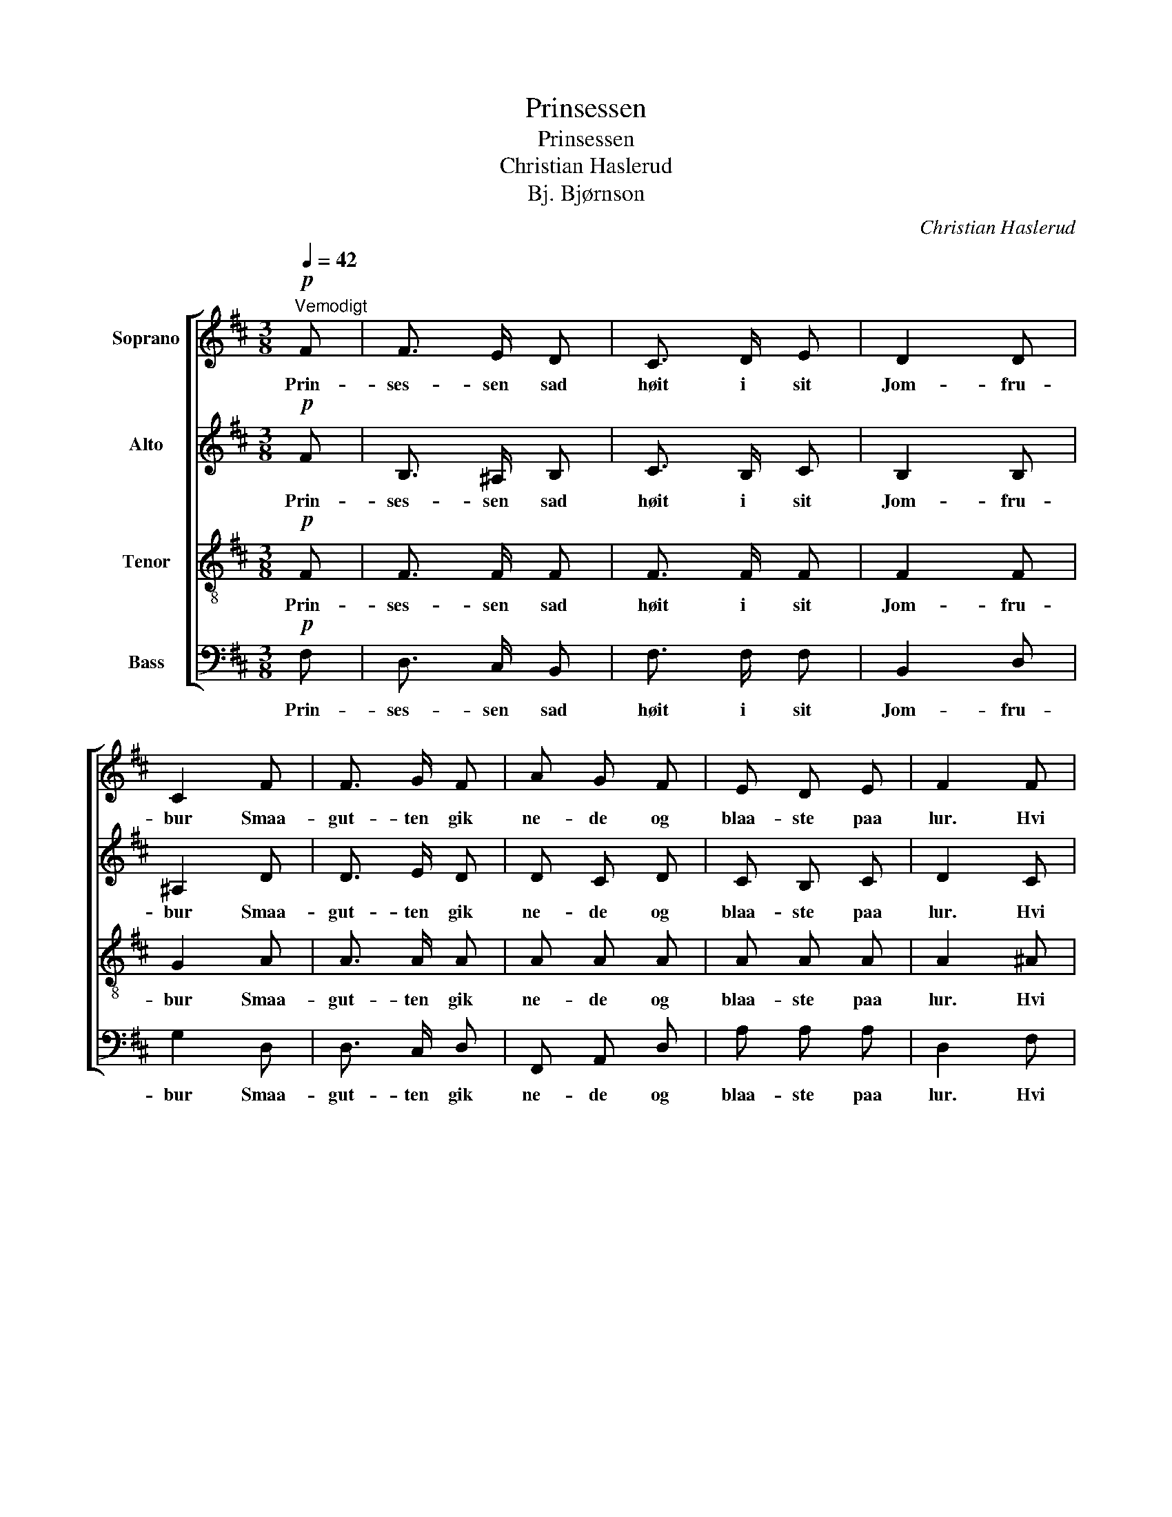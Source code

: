 X:1
T:Prinsessen
T:Prinsessen
T:Christian Haslerud
T:Bj. Bjørnson
C:Christian Haslerud
Z:Bj. Bjørnson
%%score [ 1 2 3 4 ]
L:1/8
Q:1/4=42
M:3/8
K:D
V:1 treble nm="Soprano"
V:2 treble nm="Alto"
V:3 treble-8 nm="Tenor"
V:4 bass nm="Bass"
V:1
"^Vemodigt"!p! F | F3/2 E/ D | C3/2 D/ E | D2 D | C2 F | F3/2 G/ F | A G F | E D E | F2 F | %9
w: Prin-|ses- sen sad|høit i sit|Jom- fru-|bur Smaa-|gut- ten gik|ne- de og|blaa- ste paa|lur. Hvi|
 ^A B c | d d c | B c B | ^A2 F | =A3/2 G/ F | E F G | B A G | !fermata!F2!f! d3/4 d/4 | c2 B | %18
w: blaa- ser du|al- tid Ti|stil- le du|smaa, det|hæf- ter min|Tan- ke som|vi- de vil|gaa Nu naar|Sol gaar|
 F z!pp! E3/4 E/4 | D2 C | B, z |] %21
w: ned, nu naar|Sol gaar|ned.|
V:2
!p! F | B,3/2 ^A,/ B, | C3/2 B,/ C | B,2 B, | ^A,2 D | D3/2 E/ D | D C D | C B, C | D2 C | F F F | %10
w: Prin-|ses- sen sad|høit i sit|Jom- fru-|bur Smaa-|gut- ten gik|ne- de og|blaa- ste paa|lur. Hvi|blaa- ser du|
 F F E | D G G | F2 F | D3/2 C/ D | E D D | D D C | !fermata!D2!f! F3/4 F/4 | F2 D | %18
w: al- tid Ti|stil- le du|smaa, det|hæf- ter min|Tan- ke som|vi- de vil|gaa Nu naar|Sol gaar|
 C z!pp! ^A,3/4 A,/4 | B,2 ^A, | B, z |] %21
w: ned, nu naar|Sol gaar|ned.|
V:3
!p! F | F3/2 F/ F | F3/2 F/ F | F2 F | G2 A | A3/2 A/ A | A A A | A A A | A2 ^A | c d c | B B ^A | %11
w: Prin-|ses- sen sad|høit i sit|Jom- fru-|bur Smaa-|gut- ten gik|ne- de og|blaa- ste paa|lur. Hvi|blaa- ser du|al- tid Ti|
 B e d | c2 F | F3/2 A/ A | A A G | G F A | !fermata!A2!f! B3/4 B/4 | ^A2 F | ^A z!pp! F3/4 F/4 | %19
w: stil- le du|smaa, det|hæf- ter min|Tan- ke som|vi- de vil|gaa Nu naar|Sol gaar|ned, nu naar|
 F2 F | D z |] %21
w: Sol gaar|ned.|
V:4
!p! F, | D,3/2 C,/ B,, | F,3/2 F,/ F, | B,,2 D, | G,2 D, | D,3/2 C,/ D, | F,, A,, D, | A, A, A, | %8
w: Prin-|ses- sen sad|høit i sit|Jom- fru-|bur Smaa-|gut- ten gik|ne- de og|blaa- ste paa|
 D,2 F, | F, D, ^A,, | B,, D, F, | G, E, E, | F,2 F, | F,3/2 E,/ D, | C, D, B,, | G,, D, A,, | %16
w: lur. Hvi|blaa- ser du|al- tid Ti|stil- le du|smaa, det|hæf- ter min|Tan- ke som|vi- de vil|
"_\n\n\n2. Prinsessen sad høit i sit Jomfrubur,\nSmaagutten lod være at blaase på Lur.\nHvi tier du stille, blaas mere, du smaa,\ndet løfter min Tanke, som vide vil gaa,\nnu, naar Sol gaar ned.\n\n3. Prinsessen sad høit i sit Jomfrubur,\nSmaagutten tog atter og blaaste på Lur.\nDa græd hun i Aftnen og sukkede ud:\no, sig mig, hvad er det mig fejler, min Gud! \nNu gik Solen ned." !fermata!D,2!f! B,,3/4 B,,/4 | %17
w: gaa Nu naar|
 F,2 F, | F, z!pp! C,3/4 C,/4 | B,,2 F, | B,, z |] %21
w: Sol gaar|ned, nu naar|Sol gaar|ned.|


